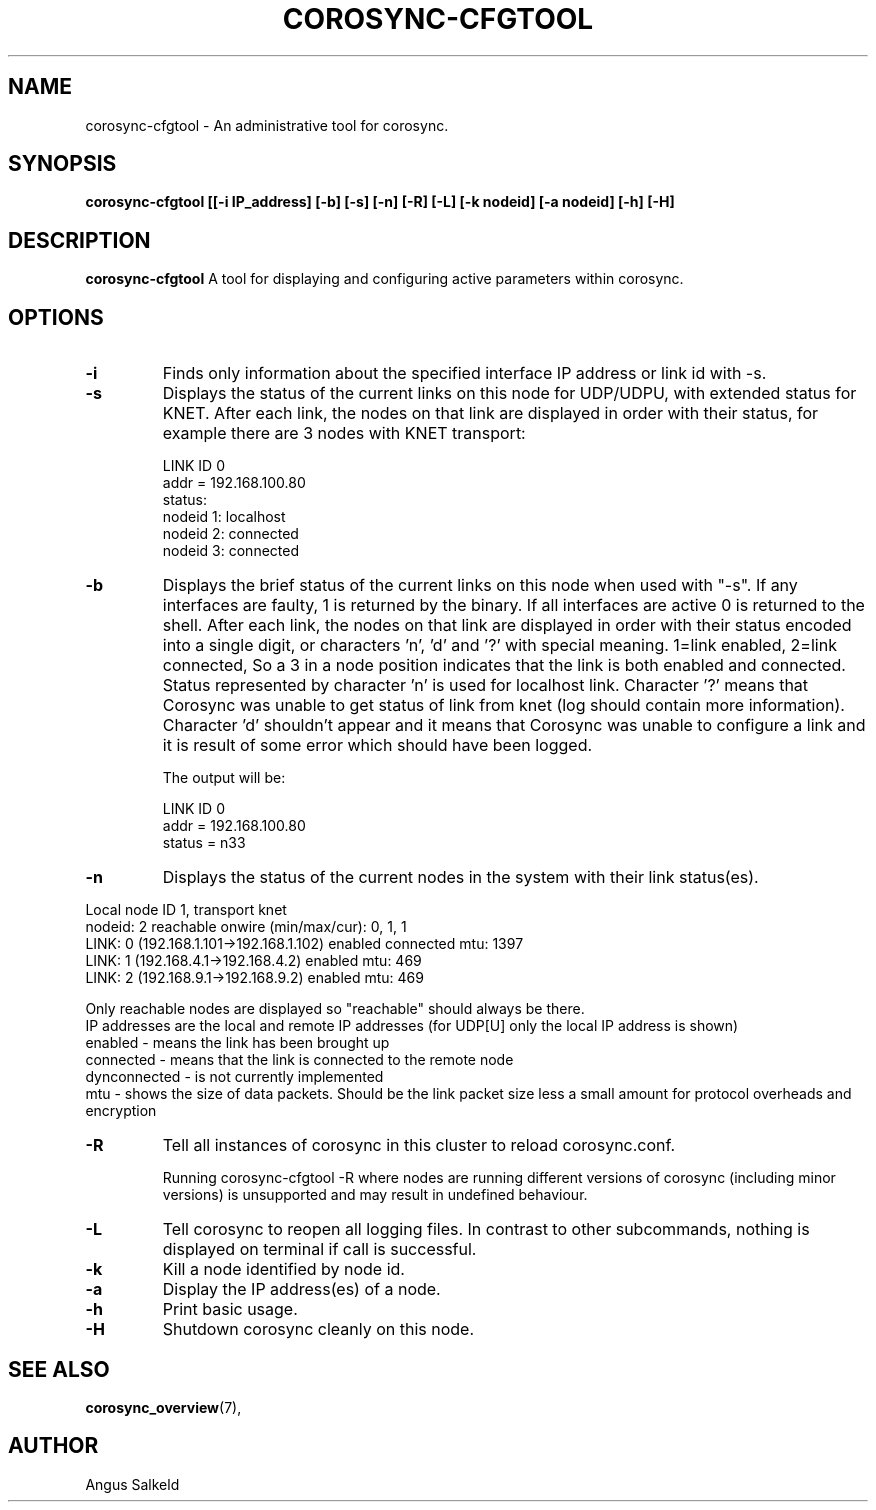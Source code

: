 .\" 
.\" * Copyright (C) 2010-2020 Red Hat, Inc.
.\" *
.\" * All rights reserved.
.\" *
.\" * Author: Angus Salkeld <asalkeld@redhat.com>
.\" *
.\" * This software licensed under BSD license, the text of which follows:
.\" *
.\" * Redistribution and use in source and binary forms, with or without
.\" * modification, are permitted provided that the following conditions are met:
.\" *
.\" * - Redistributions of source code must retain the above copyright notice,
.\" *   this list of conditions and the following disclaimer.
.\" * - Redistributions in binary form must reproduce the above copyright notice,
.\" *   this list of conditions and the following disclaimer in the documentation
.\" *   and/or other materials provided with the distribution.
.\" * - Neither the name of the MontaVista Software, Inc. nor the names of its
.\" *   contributors may be used to endorse or promote products derived from this
.\" *   software without specific prior written permission.
.\" *
.\" * THIS SOFTWARE IS PROVIDED BY THE COPYRIGHT HOLDERS AND CONTRIBUTORS "AS IS"
.\" * AND ANY EXPRESS OR IMPLIED WARRANTIES, INCLUDING, BUT NOT LIMITED TO, THE
.\" * IMPLIED WARRANTIES OF MERCHANTABILITY AND FITNESS FOR A PARTICULAR PURPOSE
.\" * ARE DISCLAIMED. IN NO EVENT SHALL THE COPYRIGHT OWNER OR CONTRIBUTORS BE
.\" * LIABLE FOR ANY DIRECT, INDIRECT, INCIDENTAL, SPECIAL, EXEMPLARY, OR
.\" * CONSEQUENTIAL DAMAGES (INCLUDING, BUT NOT LIMITED TO, PROCUREMENT OF
.\" * SUBSTITUTE GOODS OR SERVICES; LOSS OF USE, DATA, OR PROFITS; OR BUSINESS
.\" * INTERRUPTION) HOWEVER CAUSED AND ON ANY THEORY OF LIABILITY, WHETHER IN
.\" * CONTRACT, STRICT LIABILITY, OR TORT (INCLUDING NEGLIGENCE OR OTHERWISE)
.\" * ARISING IN ANY WAY OUT OF THE USE OF THIS SOFTWARE, EVEN IF ADVISED OF
.\" * THE POSSIBILITY OF SUCH DAMAGE.
.\" */
.TH "COROSYNC-CFGTOOL" "8" "2020-02-10" "" ""
.SH "NAME"
corosync-cfgtool \- An administrative tool for corosync.
.SH "SYNOPSIS"
.B corosync\-cfgtool [[\-i IP_address] [\-b] [\-s] [\-n] [\-R] [\-L] [\-k nodeid] [\-a nodeid] [\-h] [\-H]
.SH "DESCRIPTION"
.B corosync\-cfgtool
A tool for displaying and configuring active parameters within corosync.
.SH "OPTIONS"
.TP
.B -i
Finds only information about the specified interface IP address or link id with -s.
.TP 
.B -s
Displays the status of the current links on this node for UDP/UDPU, with extended status
for KNET.
After each link, the nodes on that link are displayed in order with their status,
for example there are 3 nodes with KNET transport:

LINK ID 0
        addr    = 192.168.100.80
        status:
                nodeid  1:      localhost
                nodeid  2:      connected
                nodeid  3:      connected
.TP
.B -b
Displays the brief status of the current links on this node when used
with "-s". If any interfaces are faulty, 1 is returned by the binary. If all interfaces
are active 0 is returned to the shell.
After each link, the nodes on that link are displayed in order with their status
encoded into a single digit, or characters 'n', 'd' and '?' with special meaning.
1=link enabled, 2=link connected, So a 3 in a node position indicates that the
link is both enabled and connected. Status represented by character 'n' is used for
localhost link. Character '?' means that Corosync was unable to get status of link from knet (log
should contain more information). Character 'd' shouldn't appear and it means that Corosync
was unable to configure a link and it is result of some error which should have been logged.

The output will be:

LINK ID 0
        addr    = 192.168.100.80
        status  = n33
.TP
.B -n
Displays the status of the current nodes in the system with their link status(es).
.P
.nf
Local node ID 1, transport knet
nodeid: 2 reachable   onwire (min/max/cur): 0, 1, 1
   LINK: 0 (192.168.1.101->192.168.1.102)  enabled connected mtu: 1397
   LINK: 1 (192.168.4.1->192.168.4.2)  enabled mtu: 469
   LINK: 2 (192.168.9.1->192.168.9.2)  enabled mtu: 469
.fi
.P
Only reachable nodes are displayed so "reachable" should always be there.
.br
'onwire' versions are the knet on-wire versions that are supported/in use (where appropriate).
.br
IP addresses are the local and remote IP addresses (for UDP[U] only the local IP address is shown)
.br
enabled - means the link has been brought up
.br
connected - means that the link is connected to the remote node
.br
dynconnected - is not currently implemented
.br
mtu - shows the size of data packets. Should be the link packet size less a small amount
for protocol overheads and encryption
.TP
.B -R
Tell all instances of corosync in this cluster to reload corosync.conf.

Running corosync-cfgtool -R where nodes are running different versions
of corosync (including minor versions) is unsupported and may result in undefined
behaviour.
.TP
.B -L
Tell corosync to reopen all logging files. In contrast to other subcommands,
nothing is displayed on terminal if call is successful.
.TP
.B -k
Kill a node identified by node id.
.TP
.B -a
Display the IP address(es) of a node.
.TP
.B -h
Print basic usage.
.TP
.B -H
Shutdown corosync cleanly on this node.
.SH "SEE ALSO"
.BR corosync_overview (7),
.SH "AUTHOR"
Angus Salkeld
.PP 
